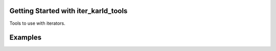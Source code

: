 Getting Started with iter_karld_tools
==================================

Tools to use with iterators.

Examples
=============
